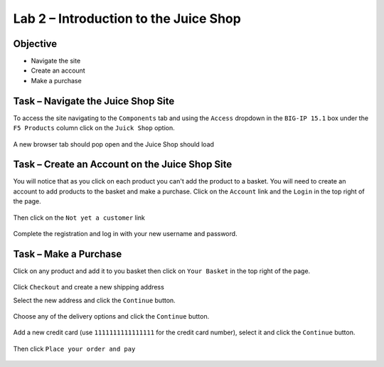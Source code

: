 Lab 2 – Introduction to the Juice Shop
--------------------------------------

Objective
~~~~~~~~~

- Navigate the site

- Create an account

- Make a purchase


Task – Navigate the Juice Shop Site
~~~~~~~~~~~~~~~~~~~~~~~~~~~~~~~~~~~

To access the site navigating to the ``Components`` tab and using the ``Access`` dropdown in the ``BIG-IP 15.1`` box under the ``F5 Products`` column click on the ``Juick Shop`` option.

    .. image:: /_static/class9/udf_juice_shop_link.png

A new browser tab should pop open and the Juice Shop should load

    .. image:: /_static/class9/udf_juice_shop.png


Task – Create an Account on the Juice Shop Site
~~~~~~~~~~~~~~~~~~~~~~~~~~~~~~~~~~~~~~~~~~~~~~~

You will notice that as you click on each product you can't add the product to a basket. You will need to create an account to add products to the basket and make a purchase. Click on the ``Account`` link and the ``Login`` in the top right of the page.

    .. image:: /_static/class9/udf_juice_shop_account.png

Then click on the ``Not yet a customer`` link

    .. image:: /_static/class9/udf_juice_shop_signup.png

Complete the registration and log in with your new username and password.


Task – Make a Purchase
~~~~~~~~~~~~~~~~~~~~~~

Click on any product and add it to you basket then click on ``Your Basket`` in the top right of the page.

    .. image:: /_static/class9/juice_shop_basket.png

Click ``Checkout`` and create a new shipping address

Select the new address and click the ``Continue`` button.

    .. image:: /_static/class9/juice_shop_address.png

Choose any of the delivery options and click the ``Continue`` button.

    .. image:: /_static/class9/juice_shop_delivery.png

Add a new credit card (use ``1111111111111111`` for the credit card number), select it and click the ``Continue`` button.

    .. image:: /_static/class9/juice_shop_cc.png

Then click ``Place your order and pay``

    .. image:: /_static/class9/juice_shop_pay.png

